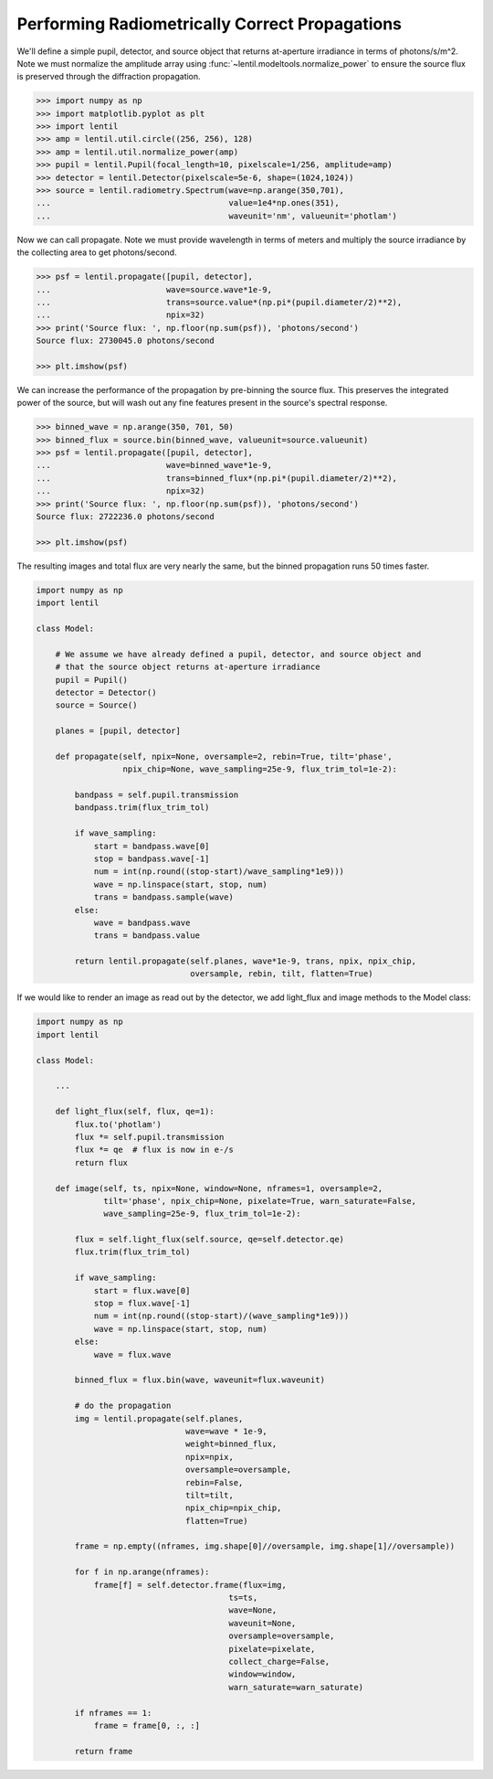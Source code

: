 Performing Radiometrically Correct Propagations
===============================================

We'll define a simple pupil, detector, and source object that returns at-aperture
irradiance in terms of photons/s/m^2. Note we must normalize the amplitude array
using :func:`~lentil.modeltools.normalize_power` to ensure the source flux is preserved
through the diffraction propagation.

.. code:: pycon

    >>> import numpy as np
    >>> import matplotlib.pyplot as plt
    >>> import lentil
    >>> amp = lentil.util.circle((256, 256), 128)
    >>> amp = lentil.util.normalize_power(amp)
    >>> pupil = lentil.Pupil(focal_length=10, pixelscale=1/256, amplitude=amp)
    >>> detector = lentil.Detector(pixelscale=5e-6, shape=(1024,1024))
    >>> source = lentil.radiometry.Spectrum(wave=np.arange(350,701),
    ...                                     value=1e4*np.ones(351),
    ...                                     waveunit='nm', valueunit='photlam')

Now we can call propagate. Note we must provide wavelength in terms of meters and
multiply the source irradiance by the collecting area to get photons/second.

.. code:: pycon

    >>> psf = lentil.propagate([pupil, detector],
    ...                        wave=source.wave*1e-9,
    ...                        trans=source.value*(np.pi*(pupil.diameter/2)**2),
    ...                        npix=32)
    >>> print('Source flux: ', np.floor(np.sum(psf)), 'photons/second')
    Source flux: 2730045.0 photons/second

    >>> plt.imshow(psf)

.. image:: ../../_static/img/psf_32.png
    :width: 300px

We can increase the performance of the propagation by pre-binning the source flux. This
preserves the integrated power of the source, but will wash out any fine features
present in the source's spectral response.

.. code:: pycon

    >>> binned_wave = np.arange(350, 701, 50)
    >>> binned_flux = source.bin(binned_wave, valueunit=source.valueunit)
    >>> psf = lentil.propagate([pupil, detector],
    ...                        wave=binned_wave*1e-9,
    ...                        trans=binned_flux*(np.pi*(pupil.diameter/2)**2),
    ...                        npix=32)
    >>> print('Source flux: ', np.floor(np.sum(psf)), 'photons/second')
    Source flux: 2722236.0 photons/second

    >>> plt.imshow(psf)

.. image:: ../../_static/img/psf_32.png
    :width: 300px

The resulting images and total flux are very nearly the same, but the binned propagation
runs 50 times faster.

.. code:: python3

    import numpy as np
    import lentil

    class Model:

        # We assume we have already defined a pupil, detector, and source object and
        # that the source object returns at-aperture irradiance
        pupil = Pupil()
        detector = Detector()
        source = Source()

        planes = [pupil, detector]

        def propagate(self, npix=None, oversample=2, rebin=True, tilt='phase',
                      npix_chip=None, wave_sampling=25e-9, flux_trim_tol=1e-2):

            bandpass = self.pupil.transmission
            bandpass.trim(flux_trim_tol)

            if wave_sampling:
                start = bandpass.wave[0]
                stop = bandpass.wave[-1]
                num = int(np.round((stop-start)/wave_sampling*1e9)))
                wave = np.linspace(start, stop, num)
                trans = bandpass.sample(wave)
            else:
                wave = bandpass.wave
                trans = bandpass.value

            return lentil.propagate(self.planes, wave*1e-9, trans, npix, npix_chip,
                                    oversample, rebin, tilt, flatten=True)

If we would like to render an image as read out by the detector, we add light_flux and
image methods to the Model class:


.. code:: python3

    import numpy as np
    import lentil

    class Model:

        ...

        def light_flux(self, flux, qe=1):
            flux.to('photlam')
            flux *= self.pupil.transmission
            flux *= qe  # flux is now in e-/s
            return flux

        def image(self, ts, npix=None, window=None, nframes=1, oversample=2,
                  tilt='phase', npix_chip=None, pixelate=True, warn_saturate=False,
                  wave_sampling=25e-9, flux_trim_tol=1e-2):

            flux = self.light_flux(self.source, qe=self.detector.qe)
            flux.trim(flux_trim_tol)

            if wave_sampling:
                start = flux.wave[0]
                stop = flux.wave[-1]
                num = int(np.round((stop-start)/(wave_sampling*1e9)))
                wave = np.linspace(start, stop, num)
            else:
                wave = flux.wave

            binned_flux = flux.bin(wave, waveunit=flux.waveunit)

            # do the propagation
            img = lentil.propagate(self.planes,
                                   wave=wave * 1e-9,
                                   weight=binned_flux,
                                   npix=npix,
                                   oversample=oversample,
                                   rebin=False,
                                   tilt=tilt,
                                   npix_chip=npix_chip,
                                   flatten=True)

            frame = np.empty((nframes, img.shape[0]//oversample, img.shape[1]//oversample))

            for f in np.arange(nframes):
                frame[f] = self.detector.frame(flux=img,
                                            ts=ts,
                                            wave=None,
                                            waveunit=None,
                                            oversample=oversample,
                                            pixelate=pixelate,
                                            collect_charge=False,
                                            window=window,
                                            warn_saturate=warn_saturate)

            if nframes == 1:
                frame = frame[0, :, :]

            return frame
